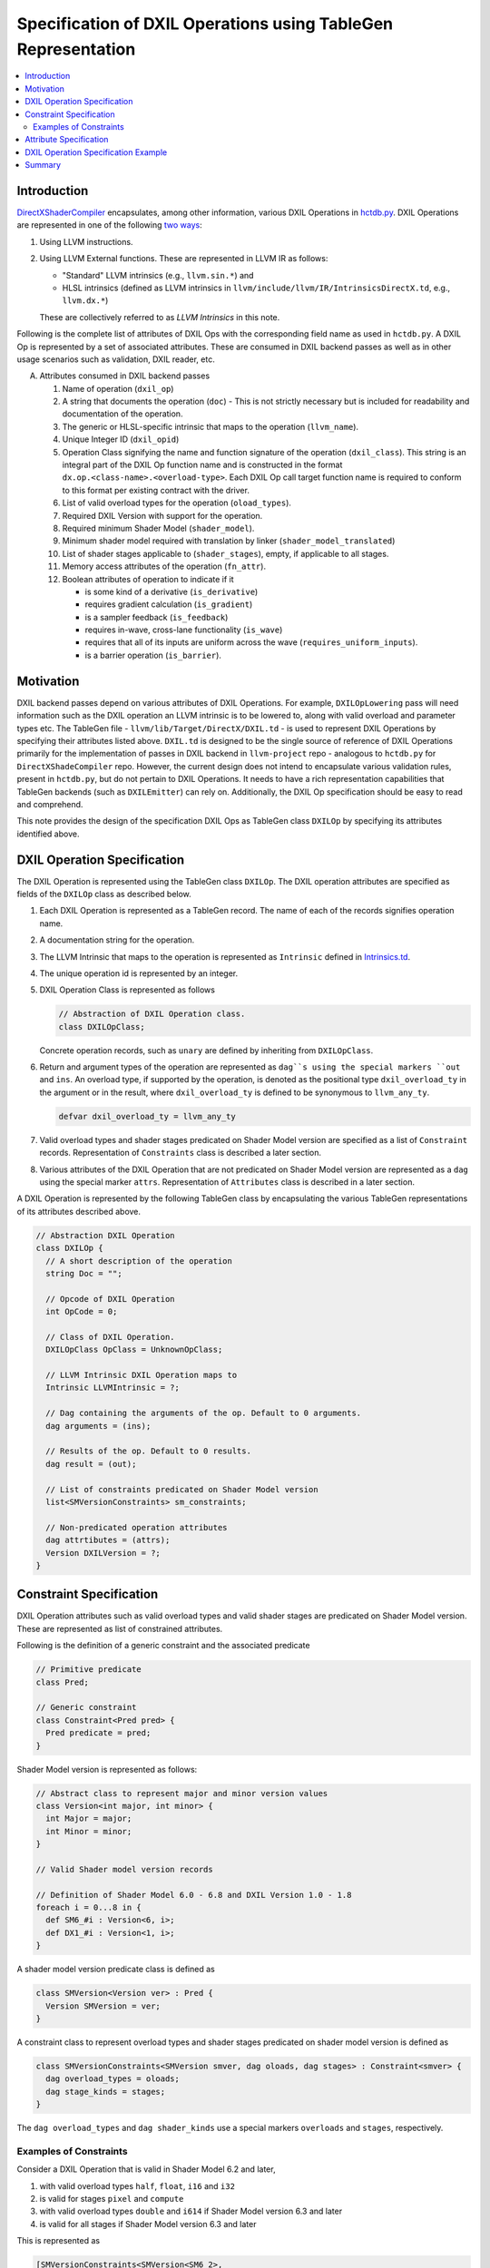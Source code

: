 ==============================================================
Specification of DXIL Operations using TableGen Representation
==============================================================
.. contents::
   :local:

.. toctree
   :hidden

Introduction
============

`DirectXShaderCompiler <https://github.com/microsoft/DirectXShaderCompiler>`_
encapsulates, among other information, various DXIL Operations in
`hctdb.py <https://github.com/microsoft/DirectXShaderCompiler/blob/main/utils/hct/hctdb.py>`_.
DXIL Operations are represented in one of the following `two ways
<https://github.com/microsoft/DirectXShaderCompiler/blob/main/docs/DXIL.rst#operations>`_:

#. Using LLVM instructions.
#. Using LLVM External functions. These are represented in LLVM IR as follows:

   * "Standard" LLVM intrinsics (e.g., ``llvm.sin.*``) and
   * HLSL intrinsics (defined as LLVM intrinsics in ``llvm/include/llvm/IR/IntrinsicsDirectX.td``, e.g., ``llvm.dx.*``)

   These are  collectively referred to as `LLVM Intrinsics` in this note.

Following is the complete list of attributes of DXIL Ops with the corresponding field name
as used in ``hctdb.py``. A DXIL Op is represented by a set of associated attributes. These
are consumed in DXIL backend passes as well as in other usage scenarios such as validation, 
DXIL reader, etc.

A. Attributes consumed in DXIL backend passes

   1. Name of operation (``dxil_op``)
   2. A string that documents the operation (``doc``) - This is not strictly necessary but is included
      for readability and documentation of the operation.
   3. The generic or HLSL-specific intrinsic that maps to the operation (``llvm_name``).
   4. Unique Integer ID (``dxil_opid``)
   5. Operation Class signifying the name and function signature of the operation (``dxil_class``).
      This string is an integral part of the DXIL Op function name and is constructed in
      the format ``dx.op.<class-name>.<overload-type>``. Each DXIL Op call target function name 
      is required to conform to this format per existing contract with the driver.
   6. List of valid overload types for the operation (``oload_types``).
   7. Required DXIL Version with support for the operation.
   8. Required minimum Shader Model (``shader_model``).
   9. Minimum shader model required with translation by linker (``shader_model_translated``)
   10.  List of shader stages applicable to (``shader_stages``), empty, if applicable to all stages.
   11.  Memory access attributes of the operation (``fn_attr``).
   12.  Boolean attributes of operation to indicate if it

        * is some kind of a derivative (``is_derivative``)
        * requires gradient calculation (``is_gradient``)
        * is a sampler feedback (``is_feedback``)
        * requires in-wave, cross-lane functionality (``is_wave``)
        * requires that all of its inputs are uniform across the wave (``requires_uniform_inputs``).
        * is a barrier operation (``is_barrier``).

Motivation
==========

DXIL backend passes depend on various attributes of DXIL Operations. For example, ``DXILOpLowering``
pass will need information such as the DXIL operation an LLVM intrinsic is to be lowered to,
along with valid overload and parameter types etc. The TableGen file -
``llvm/lib/Target/DirectX/DXIL.td`` - is used to represent DXIL Operations
by specifying their attributes listed above. ``DXIL.td`` is designed to be the single source
of reference of DXIL Operations primarily for the implementation of passes in DXIL backend in 
``llvm-project`` repo - analogous to ``hctdb.py`` for ``DirectXShadeCompiler`` repo. However, 
the current design does not intend to encapsulate various validation rules, present in ``hctdb.py``, 
but do not pertain to DXIL Operations. It needs to have a rich representation capabilities that 
TableGen backends (such as ``DXILEmitter``) can rely on. Additionally, the DXIL Op specification 
should be easy to read and comprehend.

This note provides the design of the specification DXIL Ops as TableGen class ``DXILOp``
by specifying its attributes identified above.

DXIL Operation Specification
============================

The DXIL Operation is represented using the TableGen class ``DXILOp``. The DXIL operation
attributes are specified as fields of the ``DXILOp`` class as described below.

1. Each DXIL Operation is represented as a TableGen record. The name of each of the records
   signifies operation name.
2. A documentation string for the operation.
3. The LLVM Intrinsic that maps to the operation is represented as ``Intrinsic`` defined in
   `Intrinsics.td <https://github.com/llvm/llvm-project/blob/main/llvm/include/llvm/IR/Intrinsics.td>`_.
4. The unique operation id is represented by an integer.
5. DXIL Operation Class is represented as follows

   .. code-block::

        // Abstraction of DXIL Operation class.
        class DXILOpClass;

   Concrete operation records, such as ``unary`` are defined by inheriting from ``DXILOpClass``.
6. Return and argument types of the operation are represented as ``dag``s using the
   special markers ``out`` and ``ins``. An overload type, if supported by the operation, is
   denoted as the positional type ``dxil_overload_ty`` in the argument or in the result, where
   ``dxil_overload_ty`` is defined to be synonymous to ``llvm_any_ty``.

   .. code-block::

      defvar dxil_overload_ty = llvm_any_ty


7. Valid overload types and shader stages predicated on Shader Model version are specified
   as a list of ``Constraint`` records. Representation of ``Constraints`` class is described
   a later section.
8. Various attributes of the DXIL Operation that are not predicated on Shader Model version
   are represented as a ``dag`` using the special marker ``attrs``. Representation of ``Attributes`` 
   class is described in a later section.

A DXIL Operation is represented by the following TableGen class by encapsulating the various
TableGen representations of its attributes described above.

.. code-block::

   // Abstraction DXIL Operation
   class DXILOp {
     // A short description of the operation
     string Doc = "";

     // Opcode of DXIL Operation
     int OpCode = 0;

     // Class of DXIL Operation.
     DXILOpClass OpClass = UnknownOpClass;

     // LLVM Intrinsic DXIL Operation maps to
     Intrinsic LLVMIntrinsic = ?;

     // Dag containing the arguments of the op. Default to 0 arguments.
     dag arguments = (ins);

     // Results of the op. Default to 0 results.
     dag result = (out);

     // List of constraints predicated on Shader Model version
     list<SMVersionConstraints> sm_constraints;

     // Non-predicated operation attributes
     dag attrtibutes = (attrs);
     Version DXILVersion = ?;
   }

Constraint Specification
========================

DXIL Operation attributes such as valid overload types and valid shader stages are
predicated on Shader Model version. These are represented as list of constrained
attributes.

Following is the definition of a generic constraint and the associated predicate

.. code-block::

   // Primitive predicate
   class Pred;

   // Generic constraint
   class Constraint<Pred pred> {
     Pred predicate = pred;
   }

Shader Model version is represented as follows:

.. code-block::

   // Abstract class to represent major and minor version values
   class Version<int major, int minor> {
     int Major = major;
     int Minor = minor;
   }

   // Valid Shader model version records

   // Definition of Shader Model 6.0 - 6.8 and DXIL Version 1.0 - 1.8
   foreach i = 0...8 in {
     def SM6_#i : Version<6, i>;
     def DX1_#i : Version<1, i>;
   }

A shader model version predicate class is defined as

.. code-block::

   class SMVersion<Version ver> : Pred {
     Version SMVersion = ver;
   }

A constraint class to represent overload types and shader stages predicated on shader
model version is defined as

.. code-block::

   class SMVersionConstraints<SMVersion smver, dag oloads, dag stages> : Constraint<smver> {
     dag overload_types = oloads;
     dag stage_kinds = stages;
   }

The ``dag overload_types`` and ``dag shader_kinds`` use a special markers ``overloads``
and ``stages``, respectively.

Examples of Constraints
-----------------------

Consider a DXIL Operation that is valid in Shader Model 6.2 and later,

1. with valid overload types ``half``, ``float``, ``i16`` and ``i32``
2. is valid for stages ``pixel`` and ``compute``
3. with valid overload types ``double`` and ``i614`` if Shader Model version 6.3 and later
4. is valid for all stages if Shader Model version 6.3 and later

This is represented as

.. code-block::

   [SMVersionConstraints<SMVersion<SM6_2>,
                          (overloads llvm_half_ty, llvm_float_ty, llvm_i16_ty, llvm_i32_ty),
                          (stages pixel, compute)>,
    SMVersionConstraints<SMVersion<SM6_3>,
                          (overloads llvm_half_ty, llvm_float_ty, llvm_double_ty,
                                 llvm_i16_ty, llvm_i32_ty, llvm_i64_ty),
                          (stages allKinds)>];

Consider a DXIL operation that is valid in Shader Model version 6.2 and later,

1. with no overload types, i.e., all argument typess and result type are fixed.
2. is valid for all stages.

This is represented as

.. code-block::

     [SMVersionConstraints<SMVersion<SM6_2>, (overloads), (stages allKinds)>];


Specifying attributes predicated on Shader Model version using the single field 
``sm_constraints`` not only allows for all of them to be specified together but
also allows for a single place to specify minimum shader model version that supports
the operation. Thus, a separate fiels is not needed to specify minimum shader model 
version.

Attribute Specification
=======================

DXIL Operation attributes that are not predicated on any constraint, are represented as
a ``dag`` of Attribute records of the following abstract ``DXILAttributes`` class.

.. code-block::

  class DXILAttributes;

Following example records represent memory attributes 

.. code-block::

  def ReadOnly : DXILOpAttributes;
  def ReadNone : DXILOpAttributes;

DXIL Operation Specification Example
====================================
Following illustrates the specification of the DXIL Op ``Sin``

.. code-block::

  def Sin  : DXILOp {
    let Doc ="Returns sine(theta) for theta in radians.";
    let OpCode = 13;
    let OpClass = unary;
    let LLVMIntrinsic = int_sin;
    let arguments = (ins LLVMMatchType<0>);
    let result = (out dxil_overload_ty);
    let sm_constraints = [SMVersionConstraints<SMVersion<SM6_0>,
                          (overloads llvm_half_ty, llvm_float_ty),
                          (stages allKinds)>];
    let attributes = (attrs ReadNone);
    let DXILVersion = DX1_0;
  }

Summary
=======

This note sketches the design of a readable and maintainable TableGen specification of
DXIL Ops in ``DXIL.td`` intended to serve as a single source of reference for TableGen
backends (such as ``DXILEmitter``) that generate C++ representations used in DXIL
backend passes.
